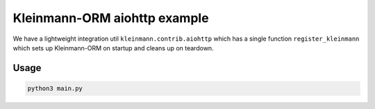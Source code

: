 Kleinmann-ORM aiohttp example
============================

We have a lightweight integration util ``kleinmann.contrib.aiohttp`` which has a single function ``register_kleinmann`` which sets up Kleinmann-ORM on startup and cleans up on teardown.

Usage
-----

.. code-block:: sh

    python3 main.py
